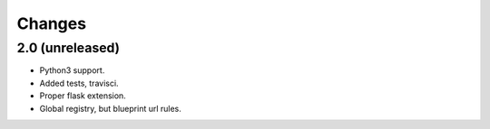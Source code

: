 =======
Changes
=======

2.0 (unreleased)
----------------

- Python3 support.

- Added tests, travisci.

- Proper flask extension.

- Global registry, but blueprint url rules.

